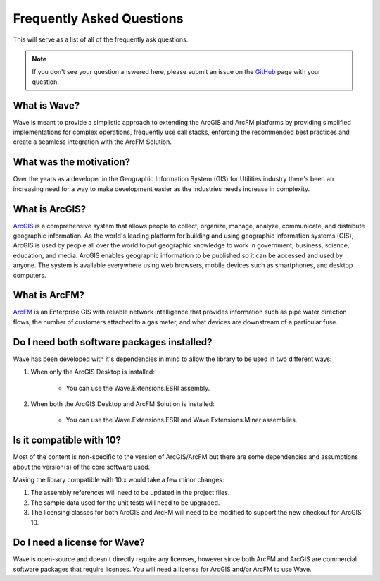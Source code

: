 Frequently Asked Questions
================================

This will serve as a list of all of the frequently ask questions.

.. note::

    If you don't see your question answered here, please submit an issue on the `GitHub <https://github.com/Jumpercables/Wave/issues>`_ page with your question.

What is Wave?
------------------
Wave is meant to provide a simplistic approach to extending the ArcGIS and ArcFM platforms by providing simplified implementations for complex operations, frequently use call stacks, enforcing the recommended best practices and create a seamless integration with the ArcFM Solution.

What was the motivation?
---------------------------
Over the years as a developer in the Geographic Information System (GIS) for Utilities industry there's been an increasing need for a way to make development easier as the industries needs increase in complexity.

What is ArcGIS?
----------------
`ArcGIS <http://resources.arcgis.com/en/help/getting-started/articles/026n00000014000000.htm>`_ is a comprehensive system that allows people to collect, organize, manage, analyze, communicate, and distribute geographic information. As the world's leading platform for building and using geographic information systems (GIS), ArcGIS is used by people all over the world to put geographic knowledge to work in government, business, science, education, and media. ArcGIS enables geographic information to be published so it can be accessed and used by anyone. The system is available everywhere using web browsers, mobile devices such as smartphones, and desktop computers.

What is ArcFM?
----------------
`ArcFM <http://www.schneider-electric.com/solutions/ww/en/sol/26048721-geospatial-intelligence--arcfm-solution?other=-1>`_ is an Enterprise GIS with reliable network intelligence that provides information such as pipe water direction flows, the number of customers attached to a gas meter, and what devices are downstream of a particular fuse.

Do I need both software packages installed?
-------------------------------------------
Wave has been developed with it's dependencies in mind to allow the library to be used in two different ways:

1. When only the ArcGIS Desktop is installed:

    - You can use the Wave.Extensions.ESRI assembly.

2. When both the ArcGIS Desktop and ArcFM Solution is installed:

    - You can use the Wave.Extensions.ESRI and Wave.Extensions.Miner assemblies.

Is it compatible with 10?
------------------------------------------
Most of the content is non-specific to the version of ArcGIS/ArcFM but there are some dependencies and assumptions about the version(s) of the core software used.

Making the library compatible with 10.x would take a few minor changes:

#.	The assembly references will need to be updated in the project files.
#.	The sample data used for the unit tests will need to be upgraded.
#.	The licensing classes for both ArcGIS and ArcFM will need to be modified to support the new checkout for ArcGIS 10.

.. todo::

  In the future, the code will support multiple versions of the software either using solution / project files or compiler directives.

Do I need a license for Wave?
--------------------------------
Wave is open-source and doesn't directly require any licenses, however since both ArcFM and ArcGIS are commercial software packages that require licenses. You will need a license for ArcGIS and/or ArcFM to use Wave.
